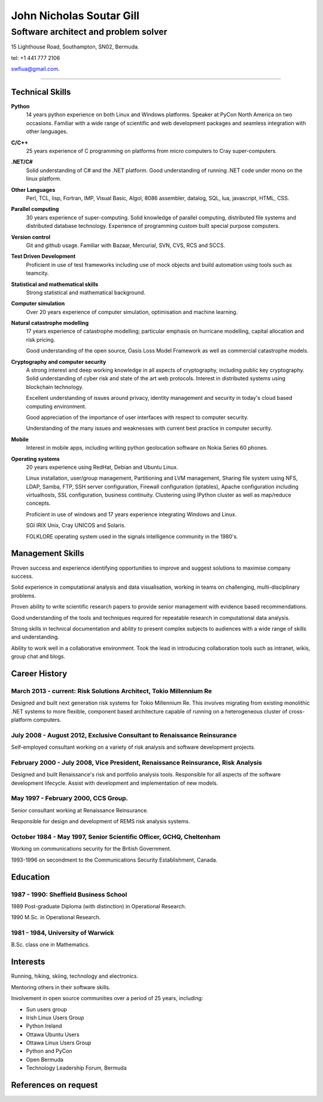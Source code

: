 =========================
John Nicholas Soutar Gill
=========================
-------------------------------------
Software architect and problem solver
-------------------------------------
15 Lighthouse Road,
Southampton, SN02,
Bermuda. 

tel: +1 441 777 2106

swfiua@gmail.com.

----

Technical Skills
----------------
**Python**
    14 years python experience on both Linux and Windows platforms.  Speaker at PyCon North America on two occasions.  
    Familiar with a wide range of scientific and web development packages and seamless integration with other
    languages.

**C/C++**
    25 years experience of C programming on platforms from micro computers to Cray super-computers.

**.NET/C#**
    Solid understanding of C# and the .NET platform.  Good understanding of running .NET code under mono on the linux platform.

**Other Languages**
    Perl, TCL, lisp, Fortran, IMP, Visual Basic, Algol, 8086 assembler, datalog, SQL, lua, javascript, HTML, CSS. 

**Parallel computing**
    30 years experience of super-computing.  Solid knowledge of parallel computing, distributed file systems and distributed database technology.
    Experience of programming custom built special purpose computers.

**Version control**
    Git and github usage.  Familiar with Bazaar, Mercurial, SVN, CVS, RCS and SCCS.

**Test Driven Development**
    Proficient in use of test frameworks including use of mock objects and build automation using tools such as teamcity. 

**Statistical and mathematical skills**
    Strong statistical and mathematical background.

**Computer simulation**
    Over 20 years experience of computer simulation, optimisation and machine learning.

**Natural catastrophe modelling**
    17 years experience of catastrophe modelling; particular emphasis on hurricane modelling, capital allocation and risk pricing.

    Good understanding of the open source, Oasis Loss Model Framework as well as commercial catastrophe models.

**Cryptography and computer security**
    A strong interest and deep working knowledge in all aspects of cryptography, including public key cryptography.  
    Solid understanding of cyber risk and state of the art web protocols.  Interest in distributed systems using blockchain technology.

    Excellent understanding of issues around privacy, identity management and security in today's cloud based computing environment.

    Good appreciation of the importance of user interfaces with respect to computer security.  

    Understanding of the many issues and weaknesses with current best practice in computer security.

**Mobile**
    Interest in mobile apps, including writing python geolocation software on Nokia Series 60 phones.    
    
**Operating systems**
    20 years experience using RedHat, Debian and Ubuntu Linux.

    Linux installation, user/group management, Partitioning and LVM
    management, Sharing file system using NFS, LDAP, Samba, FTP, SSH
    server configuration, Firewall configuration (iptables), Apache
    configuration including virtualhosts, SSL configuration, business
    continuity. Clustering using IPython cluster as well as map/reduce
    concepts.
  
    Proficient in use of windows and 17 years experience integrating Windows and Linux.

    SGI IRIX Unix, Cray UNICOS and Solaris.

    FOLKLORE operating system used in the signals intelligence community in the 1980's.

Management Skills
-----------------

Proven success and experience identifying opportunities to improve and
suggest solutions to maximise company success.  

Solid experience in computational analysis and data visualisation,
working in teams on challenging, multi-disciplinary problems.

Proven ability to write scientific research papers to provide senior
management with evidence based recommendations.

Good understanding of the tools and techniques required for repeatable
research in computational data analysis.

Strong skills in technical documentation and ability to present
complex subjects to audiences with a wide range of skills and understanding.

Ability to work well in a collaborative environment.  Took the lead in
introducing collaboration  tools such  as intranet, wikis,  group chat
and blogs.
 
Career History
--------------

March 2013 - current: Risk Solutions Architect, Tokio Millennium Re
...................................................................

Designed and built next generation risk systems for Tokio Millennium Re.
This involves migrating from existing monolithic .NET systems to more
flexible, component based architecture capable of running on a
heterogeneous cluster of cross-platform computers.

July 2008 - August 2012, Exclusive Consultant to Renaissance Reinsurance
........................................................................
Self-employed consultant working on a variety of risk analysis and software development projects.

February 2000 - July 2008, Vice President, Renaissance Reinsurance, Risk Analysis
.................................................................................

Designed and built Renaissance's risk and portfolio analysis tools.
Responsible for all aspects of the software development lifecycle.
Assist with development and implementation of new models.

May 1997 - February 2000, CCS Group.
....................................

Senior consultant working at Renaissance Reinsurance.

Responsible for design and development of REMS risk analysis systems.

October 1984 - May 1997, Senior Scientific Officer, GCHQ, Cheltenham
....................................................................

Working on communications security for the British Government.

1993-1996 on secondment to the Communications Security Establishment, Canada.


Education
---------
1987 - 1990: Sheffield Business School
......................................

1989 Post-graduate Diploma (with distinction) in Operational Research.

1990 M.Sc. in Operational Research.

1981 - 1984, University of Warwick
..................................

B.Sc. class one in Mathematics.

Interests
---------

Running, hiking, skiing, technology and electronics.

Mentoring others in their software skills.  

Involvement in open source communities over a period of 25 years, including:

* Sun users group
* Irish Linux Users Group
* Python Ireland
* Ottawa Ubuntu Users
* Ottawa Linux Users Group
* Python and PyCon
* Open Bermuda
* Technology Leadership Forum, Bermuda


References on request
---------------------


